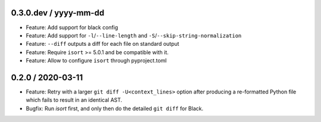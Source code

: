 0.3.0.dev / yyyy-mm-dd
----------------------

- Feature: Add support for black config
- Feature: Add support for ``-l``/``--line-length`` and ``-S``/``--skip-string-normalization``
- Feature: ``--diff`` outputs a diff for each file on standard output
- Feature: Require ``isort`` >= 5.0.1 and be compatible with it.
- Feature: Allow to configure ``isort`` through pyproject.toml


0.2.0 / 2020-03-11
------------------

- Feature: Retry with a larger ``git diff -U<context_lines>`` option after producing a
  re-formatted Python file which fails to result in an identical AST.
- Bugfix: Run `isort` first, and only then do the detailed ``git diff`` for Black.
